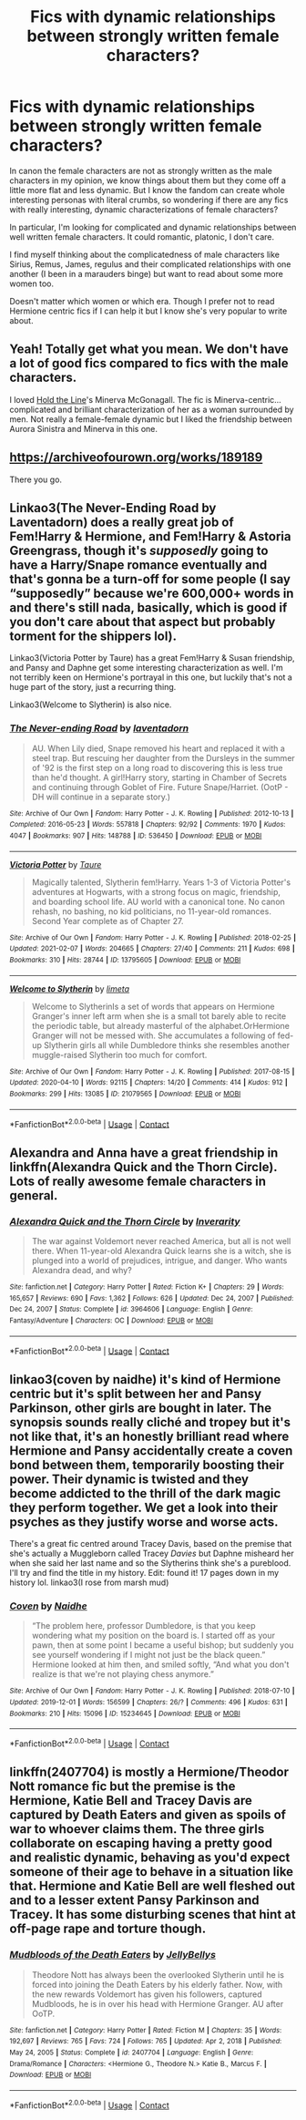 #+TITLE: Fics with dynamic relationships between strongly written female characters?

* Fics with dynamic relationships between strongly written female characters?
:PROPERTIES:
:Author: spookyshadowself
:Score: 18
:DateUnix: 1613187570.0
:DateShort: 2021-Feb-13
:FlairText: Request
:END:
In canon the female characters are not as strongly written as the male characters in my opinion, we know things about them but they come off a little more flat and less dynamic. But I know the fandom can create whole interesting personas with literal crumbs, so wondering if there are any fics with really interesting, dynamic characterizations of female characters?

In particular, I'm looking for complicated and dynamic relationships between well written female characters. It could romantic, platonic, I don't care.

I find myself thinking about the complicatedness of male characters like Sirius, Remus, James, regulus and their complicated relationships with one another (I been in a marauders binge) but want to read about some more women too.

Doesn't matter which women or which era. Though I prefer not to read Hermione centric fics if I can help it but I know she's very popular to write about.


** Yeah! Totally get what you mean. We don't have a lot of good fics compared to fics with the male characters.

I loved [[https://archiveofourown.org/works/29158347/chapters/71584359][Hold the Line]]'s Minerva McGonagall. The fic is Minerva-centric...complicated and brilliant characterization of her as a woman surrounded by men. Not really a female-female dynamic but I liked the friendship between Aurora Sinistra and Minerva in this one.
:PROPERTIES:
:Author: Consistent_Squash
:Score: 4
:DateUnix: 1613237679.0
:DateShort: 2021-Feb-13
:END:


** [[https://archiveofourown.org/works/189189]]

There you go.
:PROPERTIES:
:Author: jmeade90
:Score: 3
:DateUnix: 1613206478.0
:DateShort: 2021-Feb-13
:END:


** Linkao3(The Never-Ending Road by Laventadorn) does a really great job of Fem!Harry & Hermione, and Fem!Harry & Astoria Greengrass, though it's /supposedly/ going to have a Harry/Snape romance eventually and that's gonna be a turn-off for some people (I say “supposedly” because we're 600,000+ words in and there's still nada, basically, which is good if you don't care about that aspect but probably torment for the shippers lol).

Linkao3(Victoria Potter by Taure) has a great Fem!Harry & Susan friendship, and Pansy and Daphne get some interesting characterization as well. I'm not terribly keen on Hermione's portrayal in this one, but luckily that's not a huge part of the story, just a recurring thing.

Linkao3(Welcome to Slytherin) is also nice.
:PROPERTIES:
:Author: callmesalticidae
:Score: 5
:DateUnix: 1613196562.0
:DateShort: 2021-Feb-13
:END:

*** [[https://archiveofourown.org/works/536450][*/The Never-ending Road/*]] by [[https://www.archiveofourown.org/users/laventadorn/pseuds/laventadorn][/laventadorn/]]

#+begin_quote
  AU. When Lily died, Snape removed his heart and replaced it with a steel trap. But rescuing her daughter from the Dursleys in the summer of '92 is the first step on a long road to discovering this is less true than he'd thought. A girl!Harry story, starting in Chamber of Secrets and continuing through Goblet of Fire. Future Snape/Harriet. (OotP - DH will continue in a separate story.)
#+end_quote

^{/Site/:} ^{Archive} ^{of} ^{Our} ^{Own} ^{*|*} ^{/Fandom/:} ^{Harry} ^{Potter} ^{-} ^{J.} ^{K.} ^{Rowling} ^{*|*} ^{/Published/:} ^{2012-10-13} ^{*|*} ^{/Completed/:} ^{2016-05-23} ^{*|*} ^{/Words/:} ^{557818} ^{*|*} ^{/Chapters/:} ^{92/92} ^{*|*} ^{/Comments/:} ^{1970} ^{*|*} ^{/Kudos/:} ^{4047} ^{*|*} ^{/Bookmarks/:} ^{907} ^{*|*} ^{/Hits/:} ^{148788} ^{*|*} ^{/ID/:} ^{536450} ^{*|*} ^{/Download/:} ^{[[https://archiveofourown.org/downloads/536450/The%20Never-ending%20Road.epub?updated_at=1597027078][EPUB]]} ^{or} ^{[[https://archiveofourown.org/downloads/536450/The%20Never-ending%20Road.mobi?updated_at=1597027078][MOBI]]}

--------------

[[https://archiveofourown.org/works/13795605][*/Victoria Potter/*]] by [[https://www.archiveofourown.org/users/Taure/pseuds/Taure][/Taure/]]

#+begin_quote
  Magically talented, Slytherin fem!Harry. Years 1-3 of Victoria Potter's adventures at Hogwarts, with a strong focus on magic, friendship, and boarding school life. AU world with a canonical tone. No canon rehash, no bashing, no kid politicians, no 11-year-old romances. Second Year complete as of Chapter 27.
#+end_quote

^{/Site/:} ^{Archive} ^{of} ^{Our} ^{Own} ^{*|*} ^{/Fandom/:} ^{Harry} ^{Potter} ^{-} ^{J.} ^{K.} ^{Rowling} ^{*|*} ^{/Published/:} ^{2018-02-25} ^{*|*} ^{/Updated/:} ^{2021-02-07} ^{*|*} ^{/Words/:} ^{204665} ^{*|*} ^{/Chapters/:} ^{27/40} ^{*|*} ^{/Comments/:} ^{211} ^{*|*} ^{/Kudos/:} ^{698} ^{*|*} ^{/Bookmarks/:} ^{310} ^{*|*} ^{/Hits/:} ^{28744} ^{*|*} ^{/ID/:} ^{13795605} ^{*|*} ^{/Download/:} ^{[[https://archiveofourown.org/downloads/13795605/Victoria%20Potter.epub?updated_at=1612713726][EPUB]]} ^{or} ^{[[https://archiveofourown.org/downloads/13795605/Victoria%20Potter.mobi?updated_at=1612713726][MOBI]]}

--------------

[[https://archiveofourown.org/works/21079565][*/Welcome to Slytherin/*]] by [[https://www.archiveofourown.org/users/limeta/pseuds/limeta][/limeta/]]

#+begin_quote
  Welcome to SlytherinIs a set of words that appears on Hermione Granger's inner left arm when she is a small tot barely able to recite the periodic table, but already masterful of the alphabet.OrHermione Granger will not be messed with. She accumulates a following of fed-up Slytherin girls all while Dumbledore thinks she resembles another muggle-raised Slytherin too much for comfort.
#+end_quote

^{/Site/:} ^{Archive} ^{of} ^{Our} ^{Own} ^{*|*} ^{/Fandom/:} ^{Harry} ^{Potter} ^{-} ^{J.} ^{K.} ^{Rowling} ^{*|*} ^{/Published/:} ^{2017-08-15} ^{*|*} ^{/Updated/:} ^{2020-04-10} ^{*|*} ^{/Words/:} ^{92115} ^{*|*} ^{/Chapters/:} ^{14/20} ^{*|*} ^{/Comments/:} ^{414} ^{*|*} ^{/Kudos/:} ^{912} ^{*|*} ^{/Bookmarks/:} ^{299} ^{*|*} ^{/Hits/:} ^{13085} ^{*|*} ^{/ID/:} ^{21079565} ^{*|*} ^{/Download/:} ^{[[https://archiveofourown.org/downloads/21079565/Welcome%20to%20Slytherin.epub?updated_at=1604348270][EPUB]]} ^{or} ^{[[https://archiveofourown.org/downloads/21079565/Welcome%20to%20Slytherin.mobi?updated_at=1604348270][MOBI]]}

--------------

*FanfictionBot*^{2.0.0-beta} | [[https://github.com/FanfictionBot/reddit-ffn-bot/wiki/Usage][Usage]] | [[https://www.reddit.com/message/compose?to=tusing][Contact]]
:PROPERTIES:
:Author: FanfictionBot
:Score: 1
:DateUnix: 1613196592.0
:DateShort: 2021-Feb-13
:END:


** Alexandra and Anna have a great friendship in linkffn(Alexandra Quick and the Thorn Circle). Lots of really awesome female characters in general.
:PROPERTIES:
:Author: francoisschubert
:Score: 4
:DateUnix: 1613190942.0
:DateShort: 2021-Feb-13
:END:

*** [[https://www.fanfiction.net/s/3964606/1/][*/Alexandra Quick and the Thorn Circle/*]] by [[https://www.fanfiction.net/u/1374917/Inverarity][/Inverarity/]]

#+begin_quote
  The war against Voldemort never reached America, but all is not well there. When 11-year-old Alexandra Quick learns she is a witch, she is plunged into a world of prejudices, intrigue, and danger. Who wants Alexandra dead, and why?
#+end_quote

^{/Site/:} ^{fanfiction.net} ^{*|*} ^{/Category/:} ^{Harry} ^{Potter} ^{*|*} ^{/Rated/:} ^{Fiction} ^{K+} ^{*|*} ^{/Chapters/:} ^{29} ^{*|*} ^{/Words/:} ^{165,657} ^{*|*} ^{/Reviews/:} ^{690} ^{*|*} ^{/Favs/:} ^{1,362} ^{*|*} ^{/Follows/:} ^{626} ^{*|*} ^{/Updated/:} ^{Dec} ^{24,} ^{2007} ^{*|*} ^{/Published/:} ^{Dec} ^{24,} ^{2007} ^{*|*} ^{/Status/:} ^{Complete} ^{*|*} ^{/id/:} ^{3964606} ^{*|*} ^{/Language/:} ^{English} ^{*|*} ^{/Genre/:} ^{Fantasy/Adventure} ^{*|*} ^{/Characters/:} ^{OC} ^{*|*} ^{/Download/:} ^{[[http://www.ff2ebook.com/old/ffn-bot/index.php?id=3964606&source=ff&filetype=epub][EPUB]]} ^{or} ^{[[http://www.ff2ebook.com/old/ffn-bot/index.php?id=3964606&source=ff&filetype=mobi][MOBI]]}

--------------

*FanfictionBot*^{2.0.0-beta} | [[https://github.com/FanfictionBot/reddit-ffn-bot/wiki/Usage][Usage]] | [[https://www.reddit.com/message/compose?to=tusing][Contact]]
:PROPERTIES:
:Author: FanfictionBot
:Score: 2
:DateUnix: 1613190972.0
:DateShort: 2021-Feb-13
:END:


** linkao3(coven by naidhe) it's kind of Hermione centric but it's split between her and Pansy Parkinson, other girls are bought in later. The synopsis sounds really cliché and tropey but it's not like that, it's an honestly brilliant read where Hermione and Pansy accidentally create a coven bond between them, temporarily boosting their power. Their dynamic is twisted and they become addicted to the thrill of the dark magic they perform together. We get a look into their psyches as they justify worse and worse acts.

There's a great fic centred around Tracey Davis, based on the premise that she's actually a Muggleborn called Tracey /Davies/ but Daphne misheard her when she said her last name and so the Slytherins think she's a pureblood. I'll try and find the title in my history. Edit: found it! 17 pages down in my history lol. linkao3(I rose from marsh mud)
:PROPERTIES:
:Author: lilaccomma
:Score: 2
:DateUnix: 1613190588.0
:DateShort: 2021-Feb-13
:END:

*** [[https://archiveofourown.org/works/15234645][*/Coven/*]] by [[https://www.archiveofourown.org/users/Naidhe/pseuds/Naidhe][/Naidhe/]]

#+begin_quote
  “The problem here, professor Dumbledore, is that you keep wondering what my position on the board is. I started off as your pawn, then at some point I became a useful bishop; but suddenly you see yourself wondering if I might not just be the black queen.” Hermione looked at him then, and smiled softly, “And what you don't realize is that we're not playing chess anymore.”
#+end_quote

^{/Site/:} ^{Archive} ^{of} ^{Our} ^{Own} ^{*|*} ^{/Fandom/:} ^{Harry} ^{Potter} ^{-} ^{J.} ^{K.} ^{Rowling} ^{*|*} ^{/Published/:} ^{2018-07-10} ^{*|*} ^{/Updated/:} ^{2019-12-01} ^{*|*} ^{/Words/:} ^{156599} ^{*|*} ^{/Chapters/:} ^{26/?} ^{*|*} ^{/Comments/:} ^{496} ^{*|*} ^{/Kudos/:} ^{631} ^{*|*} ^{/Bookmarks/:} ^{210} ^{*|*} ^{/Hits/:} ^{15096} ^{*|*} ^{/ID/:} ^{15234645} ^{*|*} ^{/Download/:} ^{[[https://archiveofourown.org/downloads/15234645/Coven.epub?updated_at=1591635200][EPUB]]} ^{or} ^{[[https://archiveofourown.org/downloads/15234645/Coven.mobi?updated_at=1591635200][MOBI]]}

--------------

*FanfictionBot*^{2.0.0-beta} | [[https://github.com/FanfictionBot/reddit-ffn-bot/wiki/Usage][Usage]] | [[https://www.reddit.com/message/compose?to=tusing][Contact]]
:PROPERTIES:
:Author: FanfictionBot
:Score: 2
:DateUnix: 1613190612.0
:DateShort: 2021-Feb-13
:END:


** linkffn(2407704) is mostly a Hermione/Theodor Nott romance fic but the premise is the Hermione, Katie Bell and Tracey Davis are captured by Death Eaters and given as spoils of war to whoever claims them. The three girls collaborate on escaping having a pretty good and realistic dynamic, behaving as you'd expect someone of their age to behave in a situation like that. Hermione and Katie Bell are well fleshed out and to a lesser extent Pansy Parkinson and Tracey. It has some disturbing scenes that hint at off-page rape and torture though.
:PROPERTIES:
:Author: I_love_DPs
:Score: 3
:DateUnix: 1613189291.0
:DateShort: 2021-Feb-13
:END:

*** [[https://www.fanfiction.net/s/2407704/1/][*/Mudbloods of the Death Eaters/*]] by [[https://www.fanfiction.net/u/531338/JellyBellys][/JellyBellys/]]

#+begin_quote
  Theodore Nott has always been the overlooked Slytherin until he is forced into joining the Death Eaters by his elderly father. Now, with the new rewards Voldemort has given his followers, captured Mudbloods, he is in over his head with Hermione Granger. AU after OoTP.
#+end_quote

^{/Site/:} ^{fanfiction.net} ^{*|*} ^{/Category/:} ^{Harry} ^{Potter} ^{*|*} ^{/Rated/:} ^{Fiction} ^{M} ^{*|*} ^{/Chapters/:} ^{35} ^{*|*} ^{/Words/:} ^{192,697} ^{*|*} ^{/Reviews/:} ^{765} ^{*|*} ^{/Favs/:} ^{724} ^{*|*} ^{/Follows/:} ^{765} ^{*|*} ^{/Updated/:} ^{Apr} ^{2,} ^{2018} ^{*|*} ^{/Published/:} ^{May} ^{24,} ^{2005} ^{*|*} ^{/Status/:} ^{Complete} ^{*|*} ^{/id/:} ^{2407704} ^{*|*} ^{/Language/:} ^{English} ^{*|*} ^{/Genre/:} ^{Drama/Romance} ^{*|*} ^{/Characters/:} ^{<Hermione} ^{G.,} ^{Theodore} ^{N.>} ^{Katie} ^{B.,} ^{Marcus} ^{F.} ^{*|*} ^{/Download/:} ^{[[http://www.ff2ebook.com/old/ffn-bot/index.php?id=2407704&source=ff&filetype=epub][EPUB]]} ^{or} ^{[[http://www.ff2ebook.com/old/ffn-bot/index.php?id=2407704&source=ff&filetype=mobi][MOBI]]}

--------------

*FanfictionBot*^{2.0.0-beta} | [[https://github.com/FanfictionBot/reddit-ffn-bot/wiki/Usage][Usage]] | [[https://www.reddit.com/message/compose?to=tusing][Contact]]
:PROPERTIES:
:Author: FanfictionBot
:Score: 2
:DateUnix: 1613189311.0
:DateShort: 2021-Feb-13
:END:
